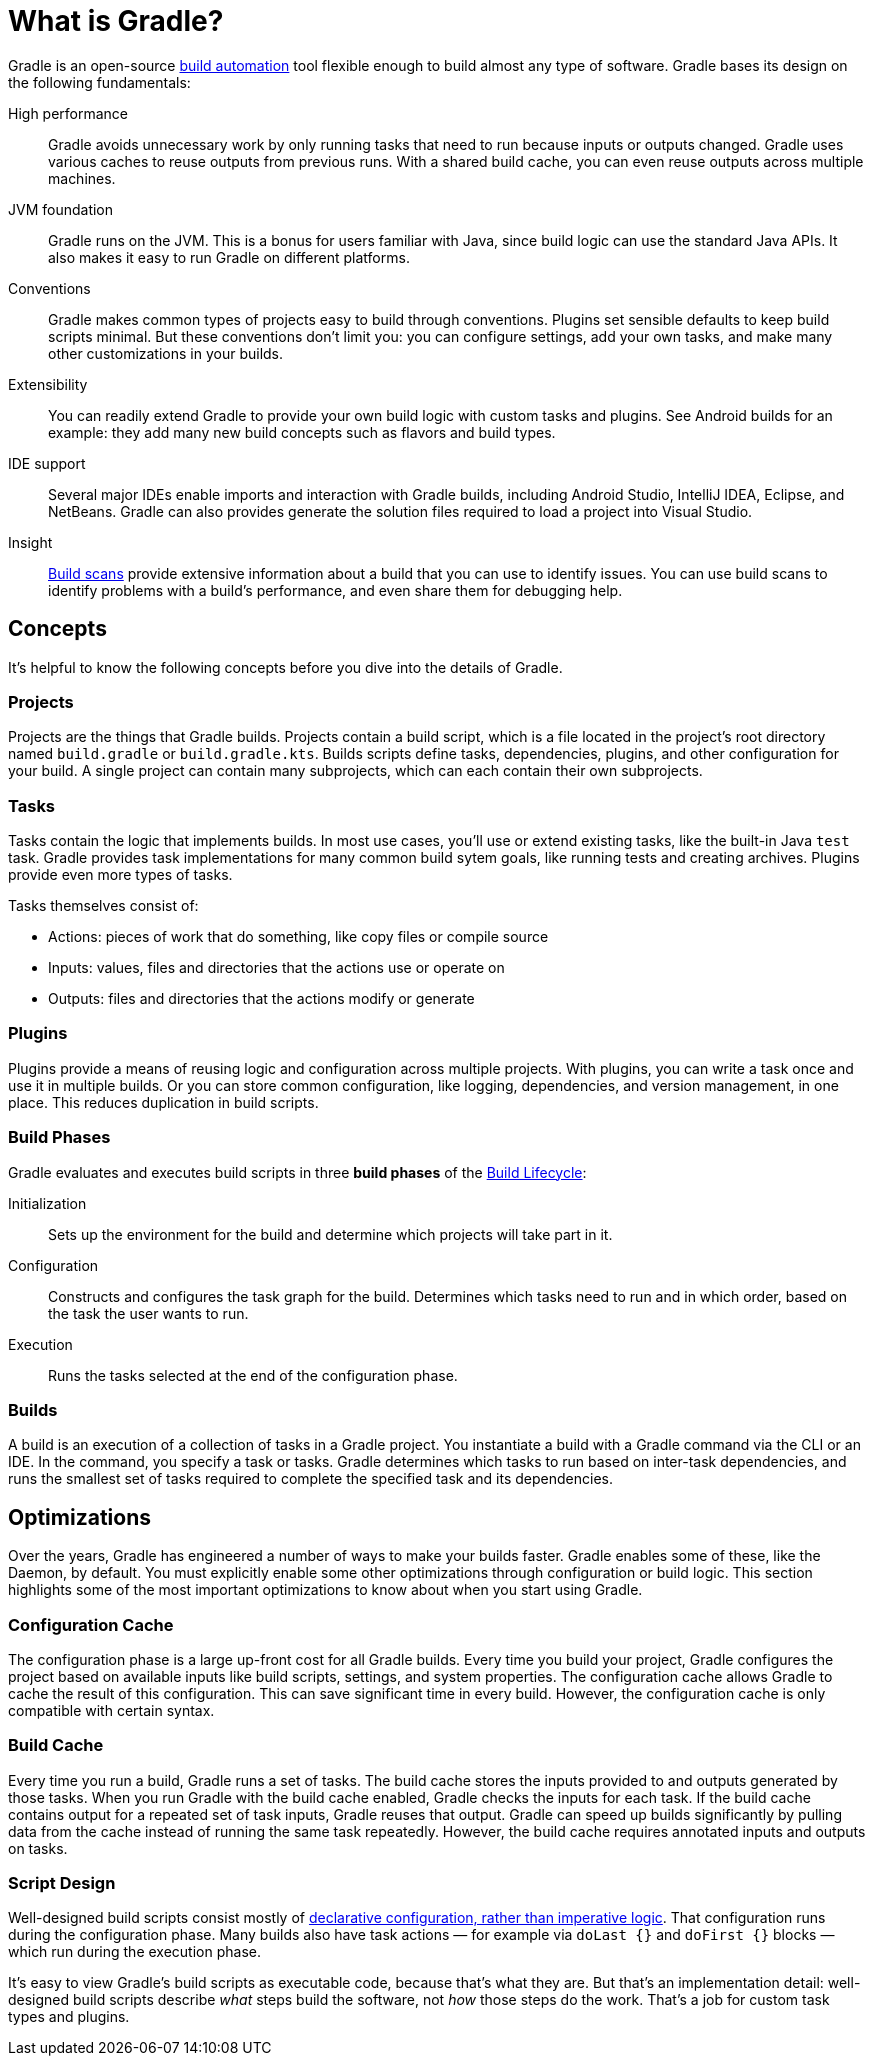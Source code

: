 // Copyright 2018 the original author or authors.
//
// Licensed under the Apache License, Version 2.0 (the "License");
// you may not use this file except in compliance with the License.
// You may obtain a copy of the License at
//
//      http://www.apache.org/licenses/LICENSE-2.0
//
// Unless required by applicable law or agreed to in writing, software
// distributed under the License is distributed on an "AS IS" BASIS,
// WITHOUT WARRANTIES OR CONDITIONS OF ANY KIND, either express or implied.
// See the License for the specific language governing permissions and
// limitations under the License.

[[gradle_overview]]
[[what_is_gradle]]
= What is Gradle?

Gradle is an open-source https://en.wikipedia.org/wiki/Build_automation[build automation] tool
flexible enough to build almost any type of software. Gradle bases its design on the following fundamentals:

High performance::
Gradle avoids unnecessary work by only running tasks that need to run because inputs or outputs changed.
Gradle uses various caches to reuse outputs from previous runs. With a shared build cache, you can even reuse outputs across multiple machines.
JVM foundation::
Gradle runs on the JVM. This is a bonus for users familiar with Java, since build logic can use the standard Java APIs.
It also makes it easy to run Gradle on different platforms.
Conventions::
Gradle makes common types of projects easy to build through conventions. Plugins set sensible defaults to keep build scripts minimal.
But these conventions don't limit you: you can configure settings, add your own tasks, and make many other customizations in your builds.
Extensibility::
You can readily extend Gradle to provide your own build logic with custom tasks and plugins.
See Android builds for an example: they add many new build concepts such as flavors and build types.
IDE support::
Several major IDEs enable imports and interaction with Gradle builds, including Android Studio, IntelliJ IDEA, Eclipse, and NetBeans.
Gradle can also provides generate the solution files required to load a project into Visual Studio.
Insight::
https://scans.gradle.com/[Build scans] provide extensive information about a build that you can use to identify issues.
You can use build scans to identify problems with a build's performance, and even share them for debugging help.

== Concepts

It's helpful to know the following concepts before you dive into the details of Gradle.

=== Projects

Projects are the things that Gradle builds.
Projects contain a build script, which is a file located in the project's root directory named `build.gradle` or `build.gradle.kts`.
Builds scripts define tasks, dependencies, plugins, and other configuration for your build.
A single project can contain many subprojects, which can each contain their own subprojects.

=== Tasks

Tasks contain the logic that implements builds.
In most use cases, you'll use or extend existing tasks, like the built-in Java `test` task.
Gradle provides task implementations for many common build sytem goals, like running tests and creating archives.
Plugins provide even more types of tasks.

Tasks themselves consist of:

 * Actions: pieces of work that do something, like copy files or compile source
 * Inputs: values, files and directories that the actions use or operate on
 * Outputs: files and directories that the actions modify or generate

=== Plugins

Plugins provide a means of reusing logic and configuration across multiple projects.
With plugins, you can write a task once and use it in multiple builds. Or you can store common configuration,
like logging, dependencies, and version management, in one place. This reduces duplication in
build scripts.

=== Build Phases

Gradle evaluates and executes build scripts in three *build phases* of the <<build_lifecycle#build_lifecycle,Build Lifecycle>>:

Initialization::
Sets up the environment for the build and determine which projects will take part in it.

Configuration::
Constructs and configures the task graph for the build. Determines which tasks need to run and in which order, based on the task the user wants to run.

Execution::
Runs the tasks selected at the end of the configuration phase.

=== Builds

A build is an execution of a collection of tasks in a Gradle project. You instantiate a build with a Gradle command
via the CLI or an IDE. In the command, you specify a task or tasks. Gradle determines which tasks to run based
on inter-task dependencies, and runs the smallest set of tasks required to complete the specified task and its dependencies.

== Optimizations

Over the years, Gradle has engineered a number of ways to make your builds faster.
Gradle enables some of these, like the Daemon, by default. You must explicitly enable some other optimizations
through configuration or build logic. This section highlights some of the most important
optimizations to know about when you start using Gradle.

=== Configuration Cache

The configuration phase is a large up-front cost for all Gradle builds. Every time you build your project, Gradle
configures the project based on available inputs like build scripts, settings, and system properties. The
configuration cache allows Gradle to cache the result of this configuration. This can save significant time
in every build. However, the configuration cache is only compatible with certain syntax.

=== Build Cache

Every time you run a build, Gradle runs a set of tasks.
The build cache stores the inputs provided to and outputs generated by those tasks.
When you run Gradle with the build cache enabled, Gradle checks the inputs for each
task. If the build cache contains output for a repeated set of task inputs, Gradle reuses that output.
Gradle can speed up builds significantly by pulling data from the cache instead of running the same task repeatedly.
However, the build cache requires annotated inputs and outputs on tasks.

=== Script Design

Well-designed build scripts consist mostly of
<<authoring_maintainable_build_scripts#sec:avoid_imperative_logic_in_scripts,declarative configuration, rather than imperative logic>>.
That configuration runs during the configuration phase. Many builds also have task actions
— for example via `doLast {}` and `doFirst {}` blocks — which run during the execution phase.

It's easy to view Gradle's build scripts as executable code, because that's what they are.
But that's an implementation detail: well-designed build scripts describe _what_ steps build the software,
not _how_ those steps do the work. That's a job for custom task types and plugins.
